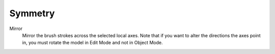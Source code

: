 
********
Symmetry
********

.. reference::

   :Mode:      Texture Paint Mode
   :Tool:      :menuselection:`Toolbar --> Tool --> Symmetry`

Mirror
   Mirror the brush strokes across the selected local axes.
   Note that if you want to alter the directions the axes point in,
   you must rotate the model in Edit Mode and not in Object Mode.
